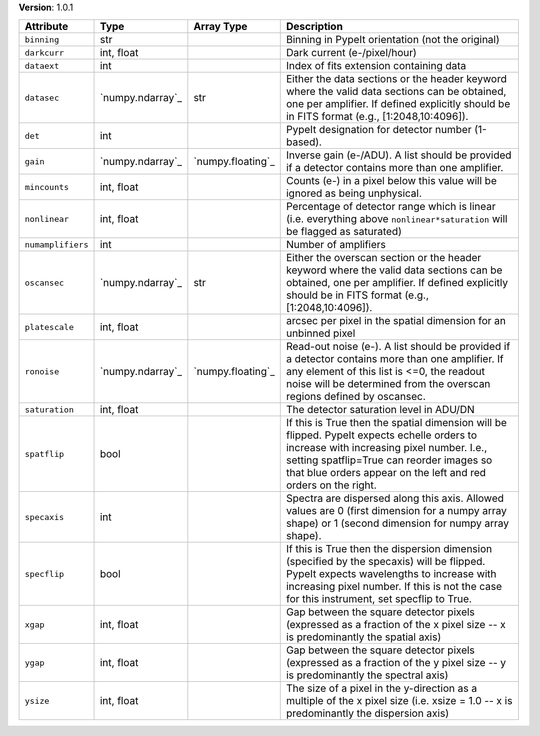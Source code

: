 
**Version**: 1.0.1

=================  ================  =================  ========================================================================================================================================================================================================================================================
Attribute          Type              Array Type         Description                                                                                                                                                                                                                                             
=================  ================  =================  ========================================================================================================================================================================================================================================================
``binning``        str                                  Binning in PypeIt orientation (not the original)                                                                                                                                                                                                        
``darkcurr``       int, float                           Dark current (e-/pixel/hour)                                                                                                                                                                                                                            
``dataext``        int                                  Index of fits extension containing data                                                                                                                                                                                                                 
``datasec``        `numpy.ndarray`_  str                Either the data sections or the header keyword where the valid data sections can be obtained, one per amplifier. If defined explicitly should be in FITS format (e.g., [1:2048,10:4096]).                                                               
``det``            int                                  PypeIt designation for detector number (1-based).                                                                                                                                                                                                       
``gain``           `numpy.ndarray`_  `numpy.floating`_  Inverse gain (e-/ADU). A list should be provided if a detector contains more than one amplifier.                                                                                                                                                        
``mincounts``      int, float                           Counts (e-) in a pixel below this value will be ignored as being unphysical.                                                                                                                                                                            
``nonlinear``      int, float                           Percentage of detector range which is linear (i.e. everything above ``nonlinear*saturation`` will be flagged as saturated)                                                                                                                              
``numamplifiers``  int                                  Number of amplifiers                                                                                                                                                                                                                                    
``oscansec``       `numpy.ndarray`_  str                Either the overscan section or the header keyword where the valid data sections can be obtained, one per amplifier. If defined explicitly should be in FITS format (e.g., [1:2048,10:4096]).                                                            
``platescale``     int, float                           arcsec per pixel in the spatial dimension for an unbinned pixel                                                                                                                                                                                         
``ronoise``        `numpy.ndarray`_  `numpy.floating`_  Read-out noise (e-). A list should be provided if a detector contains more than one amplifier. If any element of this list is <=0, the readout noise will be determined from the overscan regions defined by oscansec.                                  
``saturation``     int, float                           The detector saturation level in ADU/DN                                                                                                                                                                                                                 
``spatflip``       bool                                 If this is True then the spatial dimension will be flipped.  PypeIt expects echelle orders to increase with increasing pixel number.  I.e., setting spatflip=True can reorder images so that blue orders appear on the left and red orders on the right.
``specaxis``       int                                  Spectra are dispersed along this axis. Allowed values are 0 (first dimension for a numpy array shape) or 1 (second dimension for numpy array shape).                                                                                                    
``specflip``       bool                                 If this is True then the dispersion dimension (specified by the specaxis) will be flipped.  PypeIt expects wavelengths to increase with increasing pixel number.  If this is not the case for this instrument, set specflip to True.                    
``xgap``           int, float                           Gap between the square detector pixels (expressed as a fraction of the x pixel size -- x is predominantly the spatial axis)                                                                                                                             
``ygap``           int, float                           Gap between the square detector pixels (expressed as a fraction of the y pixel size -- y is predominantly the spectral axis)                                                                                                                            
``ysize``          int, float                           The size of a pixel in the y-direction as a multiple of the x pixel size (i.e. xsize = 1.0 -- x is predominantly the dispersion axis)                                                                                                                   
=================  ================  =================  ========================================================================================================================================================================================================================================================

